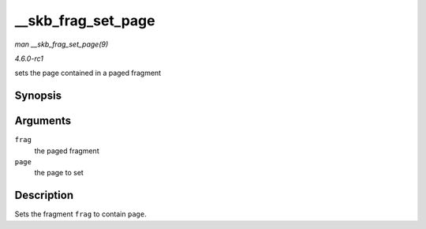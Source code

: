 
.. _API---skb-frag-set-page:

===================
__skb_frag_set_page
===================

*man __skb_frag_set_page(9)*

*4.6.0-rc1*

sets the page contained in a paged fragment


Synopsis
========

.. c:function:: void __skb_frag_set_page( skb_frag_t * frag, struct page * page )

Arguments
=========

``frag``
    the paged fragment

``page``
    the page to set


Description
===========

Sets the fragment ``frag`` to contain ``page``.
